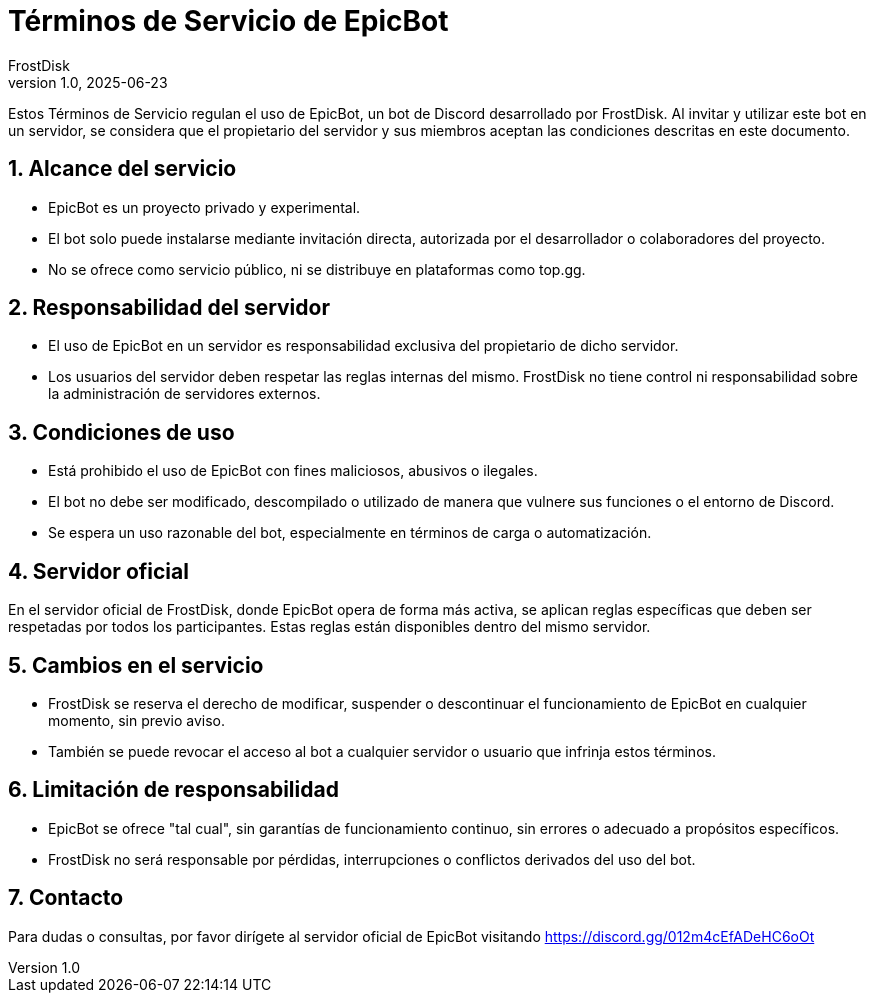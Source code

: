 = Términos de Servicio de EpicBot
FrostDisk
v1.0, 2025-06-23

Estos Términos de Servicio regulan el uso de EpicBot, un bot de Discord
desarrollado por FrostDisk. Al invitar y utilizar este bot en un servidor, se
considera que el propietario del servidor y sus miembros aceptan las condiciones
descritas en este documento.

== 1. Alcance del servicio

* EpicBot es un proyecto privado y experimental.
* El bot solo puede instalarse mediante invitación directa, autorizada por el
  desarrollador o colaboradores del proyecto.
* No se ofrece como servicio público, ni se distribuye en plataformas como
  top.gg.

== 2. Responsabilidad del servidor

* El uso de EpicBot en un servidor es responsabilidad exclusiva del propietario
  de dicho servidor.
* Los usuarios del servidor deben respetar las reglas internas del mismo.
  FrostDisk no tiene control ni responsabilidad sobre la administración de
  servidores externos.

== 3. Condiciones de uso

* Está prohibido el uso de EpicBot con fines maliciosos, abusivos o ilegales.
* El bot no debe ser modificado, descompilado o utilizado de manera que vulnere
  sus funciones o el entorno de Discord.
* Se espera un uso razonable del bot, especialmente en términos de carga o
  automatización.

== 4. Servidor oficial

En el servidor oficial de FrostDisk, donde EpicBot opera de forma más activa,
se aplican reglas específicas que deben ser respetadas por todos los
participantes. Estas reglas están disponibles dentro del mismo servidor.

== 5. Cambios en el servicio

* FrostDisk se reserva el derecho de modificar, suspender o descontinuar el
  funcionamiento de EpicBot en cualquier momento, sin previo aviso.
* También se puede revocar el acceso al bot a cualquier servidor o usuario que
  infrinja estos términos.

== 6. Limitación de responsabilidad

* EpicBot se ofrece "tal cual", sin garantías de funcionamiento continuo, sin
  errores o adecuado a propósitos específicos.
* FrostDisk no será responsable por pérdidas, interrupciones o conflictos
  derivados del uso del bot.

== 7. Contacto

Para dudas o consultas, por favor dirígete al servidor oficial de EpicBot
visitando https://discord.gg/012m4cEfADeHC6oOt
